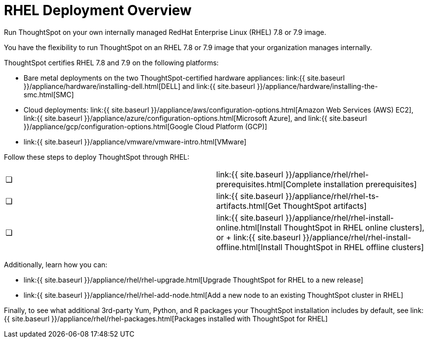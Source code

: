 = RHEL Deployment Overview
:last_updated: 7/22/2020


Run ThoughtSpot on your own internally managed RedHat Enterprise Linux (RHEL) 7.8 or 7.9 image.

You have the flexibility to run ThoughtSpot on an RHEL 7.8 or 7.9 image that your organization manages internally.

ThoughtSpot certifies RHEL 7.8 and 7.9 on the following platforms:

* Bare metal deployments on the two ThoughtSpot-certified hardware appliances: link:{{ site.baseurl }}/appliance/hardware/installing-dell.html[DELL] and link:{{ site.baseurl }}/appliance/hardware/installing-the-smc.html[SMC]
* Cloud deployments: link:{{ site.baseurl }}/appliance/aws/configuration-options.html[Amazon Web Services (AWS) EC2], link:{{ site.baseurl }}/appliance/azure/configuration-options.html[Microsoft Azure], and link:{{ site.baseurl }}/appliance/gcp/configuration-options.html[Google Cloud Platform (GCP)]
* link:{{ site.baseurl }}/appliance/vmware/vmware-intro.html[VMware]

Follow these steps to deploy ThoughtSpot through RHEL:

[cols=2*]
|===
| &#10063;
| link:{{ site.baseurl }}/appliance/rhel/rhel-prerequisites.html[Complete installation prerequisites]

| &#10063;
| link:{{ site.baseurl }}/appliance/rhel/rhel-ts-artifacts.html[Get ThoughtSpot artifacts]

| &#10063;
| link:{{ site.baseurl }}/appliance/rhel/rhel-install-online.html[Install ThoughtSpot in RHEL online clusters], or + link:{{ site.baseurl }}/appliance/rhel/rhel-install-offline.html[Install ThoughtSpot in RHEL offline clusters]
|===

Additionally, learn how you can:

* link:{{ site.baseurl }}/appliance/rhel/rhel-upgrade.html[Upgrade ThoughtSpot for RHEL to a new release]
* link:{{ site.baseurl }}/appliance/rhel/rhel-add-node.html[Add a new node to an existing ThoughtSpot cluster in RHEL]

Finally, to see what additional 3rd-party Yum, Python, and R packages your ThoughtSpot installation includes by default, see link:{{ site.baseurl }}/appliance/rhel/rhel-packages.html[Packages installed with ThoughtSpot for RHEL]

